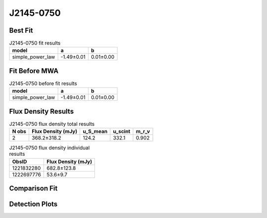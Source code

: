 J2145-0750
==========

Best Fit
--------
.. image:: best_fits/J2145-0750_simple_power_law_fit.png
  :width: 800

.. csv-table:: J2145-0750 fit results
   :header: "model","a","b"

   "simple_power_law","-1.49±0.01","0.01±0.00"

Fit Before MWA
--------------
.. image:: before_mwa/J2145-0750_simple_power_law_fit.png
  :width: 800

.. csv-table:: J2145-0750 before fit results
   :header: "model","a","b"

   "simple_power_law","-1.49±0.01","0.01±0.00"


Flux Density Results
--------------------
.. csv-table:: J2145-0750 flux density total results
   :header: "N obs", "Flux Density (mJy)", "u_S_mean", "u_scint", "m_r_v"

   "2",  "368.2±318.2", "124.2", "332.1", "0.902"

.. csv-table:: J2145-0750 flux density individual results
   :header: "ObsID", "Flux Density (mJy)"

    "1221832280", "682.8±123.8"
    "1222697776", "53.6±9.7"

Comparison Fit
--------------
.. image:: comparison_fits/J2145-0750_comparison_fit.png
  :width: 800

Detection Plots
---------------

.. image:: detection_plots/pf_1221832280_J2145-0750_21:45:50.45_-07:50:18.51_b100_PSR_J2145-0750.pfd.png
  :width: 800

.. image:: on_pulse_plots/1221832280_J2145-0750_100_bins_gaussian_components.png
  :width: 800
.. image:: detection_plots/pf_1222697776_J2145-0750_21:45:50.45_-07:50:18.51_b161_PSR_J2145-0750.pfd.png
  :width: 800

.. image:: on_pulse_plots/1222697776_J2145-0750_161_bins_gaussian_components.png
  :width: 800